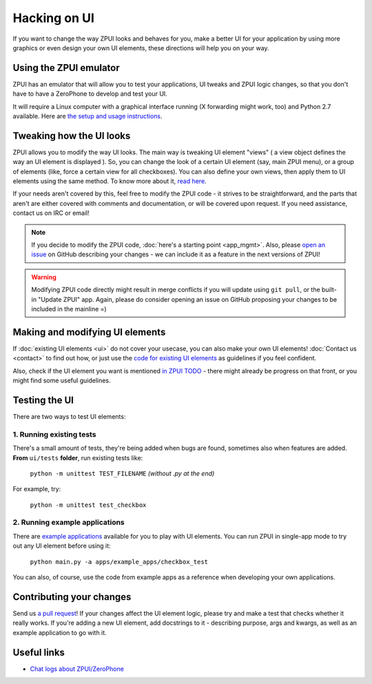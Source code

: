 .. _hacking_ui:

Hacking on UI
#############

If you want to change the way ZPUI looks and behaves for you, 
make a better UI for your application by using more graphics or even
design your own UI elements, these directions will help you on your way.

Using the ZPUI emulator
=======================

ZPUI has an emulator that will allow you to test your applications, UI tweaks 
and ZPUI logic changes, so that you don't have to have a ZeroPhone to develop 
and test your UI.

It will require a Linux computer with a graphical interface running (X forwarding 
might work, too) and Python 2.7 available. Here are `the setup and usage instructions`_.

.. _the setup and usage instructions: wiki.zerophone.org/index.php/ZPUI_emulator_setup

Tweaking how the UI looks
=========================

ZPUI allows you to modify the way UI looks. The main way is tweaking UI element 
"views" ( a view object defines the way an UI element is displayed ). So, you can 
change the look of a certain UI element (say, main ZPUI menu), or a group of 
elements (like, force a certain view for all checkboxes). You can also define your 
own views, then apply them to UI elements using the same method. To know more about it,
`read here`_.

If your needs aren't covered by this, feel free to modify the ZPUI code - 
it strives to be straightforward, and the parts that aren't are either 
covered with comments and documentation, or will be covered upon request.
If you need assistance, contact us on IRC or email!

.. note:: If you decide to modify the ZPUI code, :doc:`here's a starting point <app_mgmt>`. Also, please `open an issue`_ on GitHub describing your changes - we can include it as a feature in the next versions of ZPUI!
.. warning:: Modifying ZPUI code directly might result in merge conflicts if you will update using ``git pull``, or the built-in "Update ZPUI" app. Again, please do consider opening an issue on GitHub proposing your changes to be included in the mainline =)

.. _read here: http://wiki.zerophone.org/index.php/Tweaking_ZeroPhone_UI
.. _open an issue: https://github.com/ZeroPhone/ZPUI/issues/new

Making and modifying UI elements
================================

If :doc:`existing UI elements <ui>` do not cover your usecase, you can also 
make your own UI elements! :doc:`Contact us <contact>` to find out how, 
or just use the `code for existing UI elements`_ as guidelines if you feel confident.

Also, check if the UI element you want is mentioned `in ZPUI TODO`_ - 
there might already be progress on that front, or you might find some 
useful guidelines.

.. _code for existing UI elements: https://github.com/ZeroPhone/ZPUI/tree/master/ui
.. _in ZPUI TODO: http://docs.readthedocs.io/en/latest/getting_started.html

Testing the UI
==============

There are two ways to test UI elements:

1. Running existing tests 
-------------------------

There's a small amount of tests, they're being added when bugs are found, 
sometimes also when features are added. **From** ``ui/tests`` **folder**, 
run existing tests like:

    ``python -m unittest TEST_FILENAME`` *(without .py at the end)*

For example, try:

    ``python -m unittest test_checkbox``

2. Running example applications
-------------------------------

There are `example applications`_ available for you to play with UI elements.
You can run ZPUI in single-app mode to try out any UI element before using it:

    ``python main.py -a apps/example_apps/checkbox_test``

You can also, of course, use the code from example apps as a reference
when developing your own applications.

.. _example applications: https://github.com/ZeroPhone/ZPUI/tree/master/apps/example_apps

Contributing your changes
=========================

Send us `a pull request`_! If your changes affect the UI element logic, please 
try and make a test that checks whether it really works. If you're adding a new UI
element, add docstrings to it - describing purpose, args and kwargs, as well as
an example application to go with it.

.. _a pull request: https://github.com/ZeroPhone/ZPUI/compare

Useful links
============

* `Chat logs about ZPUI/ZeroPhone`_

.. _Chat logs about ZPUI/ZeroPhone: http://wiki.zerophone.org/index.php/Chat_logs_about_ZeroPhone/ZPUI
